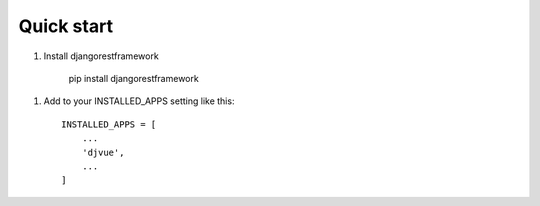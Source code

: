 Quick start
-----------

1. Install djangorestframework

    pip install djangorestframework

1. Add to your INSTALLED_APPS setting like this::

    INSTALLED_APPS = [
        ...
        'djvue',
        ...
    ]

